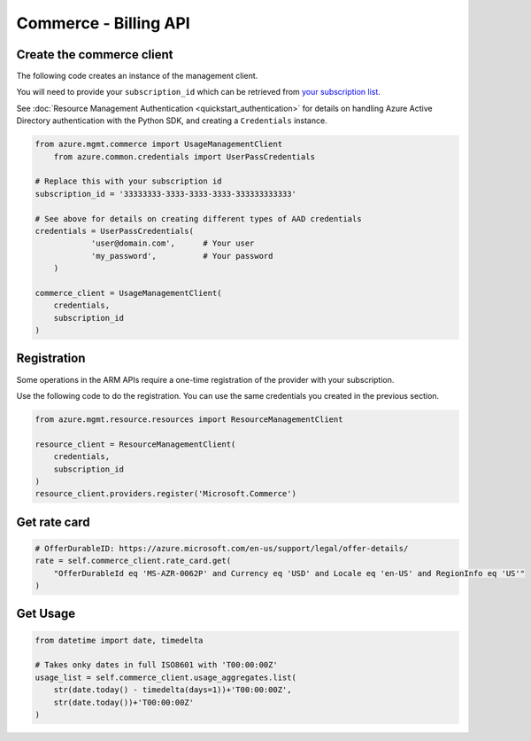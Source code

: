 Commerce - Billing API
======================


Create the commerce client
----------------------------

The following code creates an instance of the management client.

You will need to provide your ``subscription_id`` which can be retrieved
from `your subscription list <https://manage.windowsazure.com/#Workspaces/AdminTasks/SubscriptionMapping>`__.

See :doc:`Resource Management Authentication <quickstart_authentication>`
for details on handling Azure Active Directory authentication with the Python SDK, and creating a ``Credentials`` instance.

.. code:: python

    from azure.mgmt.commerce import UsageManagementClient
	from azure.common.credentials import UserPassCredentials

    # Replace this with your subscription id
    subscription_id = '33333333-3333-3333-3333-333333333333'
	
    # See above for details on creating different types of AAD credentials
    credentials = UserPassCredentials(
		'user@domain.com',	# Your user
		'my_password',		# Your password
	)

    commerce_client = UsageManagementClient(
        credentials,
        subscription_id
    )

Registration
------------

Some operations in the ARM APIs require a one-time registration of the
provider with your subscription.

Use the following code to do the registration. You can use the same
credentials you created in the previous section.

.. code:: python

    from azure.mgmt.resource.resources import ResourceManagementClient

    resource_client = ResourceManagementClient(
        credentials,
        subscription_id
    )
    resource_client.providers.register('Microsoft.Commerce')

Get rate card
-------------

.. code:: python

    # OfferDurableID: https://azure.microsoft.com/en-us/support/legal/offer-details/
    rate = self.commerce_client.rate_card.get(
        "OfferDurableId eq 'MS-AZR-0062P' and Currency eq 'USD' and Locale eq 'en-US' and RegionInfo eq 'US'"
    )

Get Usage
---------

.. code:: python

    from datetime import date, timedelta

    # Takes onky dates in full ISO8601 with 'T00:00:00Z'
    usage_list = self.commerce_client.usage_aggregates.list(
        str(date.today() - timedelta(days=1))+'T00:00:00Z',
        str(date.today())+'T00:00:00Z'
    )
